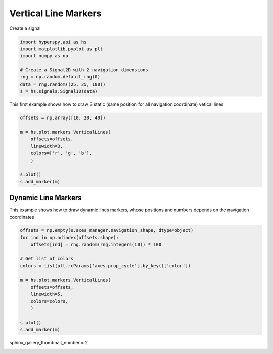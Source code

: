 
.. DO NOT EDIT.
.. THIS FILE WAS AUTOMATICALLY GENERATED BY SPHINX-GALLERY.
.. TO MAKE CHANGES, EDIT THE SOURCE PYTHON FILE:
.. "auto_examples\Markers\vertical_lines.py"
.. LINE NUMBERS ARE GIVEN BELOW.

.. only:: html

    .. note::
        :class: sphx-glr-download-link-note

        :ref:`Go to the end <sphx_glr_download_auto_examples_Markers_vertical_lines.py>`
        to download the full example code

.. rst-class:: sphx-glr-example-title

.. _sphx_glr_auto_examples_Markers_vertical_lines.py:


Vertical Line Markers
=====================

.. GENERATED FROM PYTHON SOURCE LINES 8-9

Create a signal

.. GENERATED FROM PYTHON SOURCE LINES 9-19

.. code-block:: default


    import hyperspy.api as hs
    import matplotlib.pyplot as plt
    import numpy as np

    # Create a Signal2D with 2 navigation dimensions
    rng = np.random.default_rng(0)
    data = rng.random((25, 25, 100))
    s = hs.signals.Signal1D(data)








.. GENERATED FROM PYTHON SOURCE LINES 20-22

This first example shows how to draw 3 static (same position for all
navigation coordinate) vetical lines

.. GENERATED FROM PYTHON SOURCE LINES 22-34

.. code-block:: default


    offsets = np.array([10, 20, 40])

    m = hs.plot.markers.VerticalLines(
        offsets=offsets,
        linewidth=3,
        colors=['r', 'g', 'b'],
        )

    s.plot()
    s.add_marker(m)




.. rst-class:: sphx-glr-horizontal


    *

      .. image-sg:: /auto_examples/Markers/images/sphx_glr_vertical_lines_001.png
         :alt: vertical lines
         :srcset: /auto_examples/Markers/images/sphx_glr_vertical_lines_001.png
         :class: sphx-glr-multi-img

    *

      .. image-sg:: /auto_examples/Markers/images/sphx_glr_vertical_lines_002.png
         :alt:  Signal
         :srcset: /auto_examples/Markers/images/sphx_glr_vertical_lines_002.png
         :class: sphx-glr-multi-img





.. GENERATED FROM PYTHON SOURCE LINES 35-40

Dynamic Line Markers
####################

This example shows how to draw dynamic lines markers, whose positions and
numbers depends on the navigation coordinates

.. GENERATED FROM PYTHON SOURCE LINES 41-58

.. code-block:: default


    offsets = np.empty(s.axes_manager.navigation_shape, dtype=object)
    for ind in np.ndindex(offsets.shape):
        offsets[ind] = rng.random(rng.integers(10)) * 100

    # Get list of colors
    colors = list(plt.rcParams['axes.prop_cycle'].by_key()['color'])

    m = hs.plot.markers.VerticalLines(
        offsets=offsets,
        linewidth=5,
        colors=colors,
        )

    s.plot()
    s.add_marker(m)




.. rst-class:: sphx-glr-horizontal


    *

      .. image-sg:: /auto_examples/Markers/images/sphx_glr_vertical_lines_003.png
         :alt: vertical lines
         :srcset: /auto_examples/Markers/images/sphx_glr_vertical_lines_003.png
         :class: sphx-glr-multi-img

    *

      .. image-sg:: /auto_examples/Markers/images/sphx_glr_vertical_lines_004.png
         :alt:  Signal
         :srcset: /auto_examples/Markers/images/sphx_glr_vertical_lines_004.png
         :class: sphx-glr-multi-img





.. GENERATED FROM PYTHON SOURCE LINES 59-60

sphinx_gallery_thumbnail_number = 2


.. rst-class:: sphx-glr-timing

   **Total running time of the script:** (0 minutes 0.933 seconds)


.. _sphx_glr_download_auto_examples_Markers_vertical_lines.py:

.. only:: html

  .. container:: sphx-glr-footer sphx-glr-footer-example




    .. container:: sphx-glr-download sphx-glr-download-python

      :download:`Download Python source code: vertical_lines.py <vertical_lines.py>`

    .. container:: sphx-glr-download sphx-glr-download-jupyter

      :download:`Download Jupyter notebook: vertical_lines.ipynb <vertical_lines.ipynb>`


.. only:: html

 .. rst-class:: sphx-glr-signature

    `Gallery generated by Sphinx-Gallery <https://sphinx-gallery.github.io>`_

